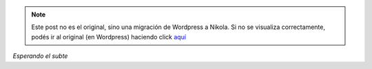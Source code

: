 .. link:
.. description:
.. tags: los angeles, viaje
.. date: 2013/05/27 06:13:45
.. title: El tunel
.. slug: el-tunel


.. note::

   Este post no es el original, sino una migración de Wordpress a
   Nikola. Si no se visualiza correctamente, podés ir al original (en
   Wordpress) haciendo click aquí_

.. _aquí: http://humitos.wordpress.com/2013/05/27/el-tunel/


|DSC_1480|

*Esperando el subte*

.. |DSC_1480| image:: http://humitos.files.wordpress.com/2013/05/dsc_1480.jpg?w=580
   :target: http://humitos.files.wordpress.com/2013/05/dsc_1480.jpg
